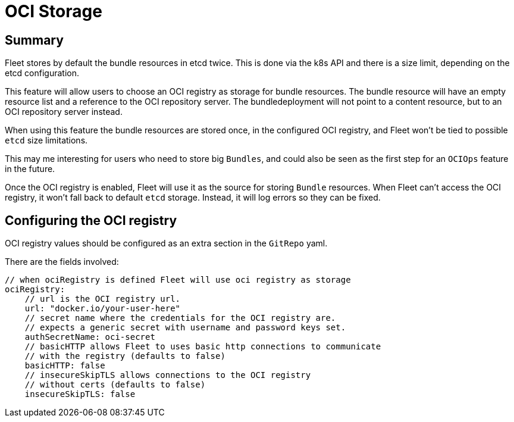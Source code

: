 = OCI Storage

== Summary

Fleet stores by default the bundle resources in etcd twice. This is done via the k8s API and there is a size limit, depending on the etcd configuration.

This feature will allow users to choose an OCI registry as storage for bundle resources. The bundle resource will have an empty resource list and a reference to the OCI repository server. The bundledeployment will not point to a content resource, but to an OCI repository server instead.

When using this feature the bundle resources are stored once, in the configured OCI registry, and Fleet won't be tied to possible `etcd` size limitations.

This may me interesting for users who need to store big `Bundles`, and could also be seen as the first step for an `OCIOps` feature in the future.

Once the OCI registry is enabled, Fleet will use it as the source for storing `Bundle` resources. 
When Fleet can't access the OCI registry, it won't fall back to default `etcd` storage. Instead, it will log errors so they can be fixed.

== Configuring the OCI registry

OCI registry values should be configured as an extra section in the `GitRepo` yaml.

There are the fields involved:

[,bash]
----
// when ociRegistry is defined Fleet will use oci registry as storage
ociRegistry:
    // url is the OCI registry url.
    url: "docker.io/your-user-here"
    // secret name where the credentials for the OCI registry are.
    // expects a generic secret with username and password keys set.
    authSecretName: oci-secret
    // basicHTTP allows Fleet to uses basic http connections to communicate
    // with the registry (defaults to false)
    basicHTTP: false
    // insecureSkipTLS allows connections to the OCI registry
    // without certs (defaults to false)
    insecureSkipTLS: false
----